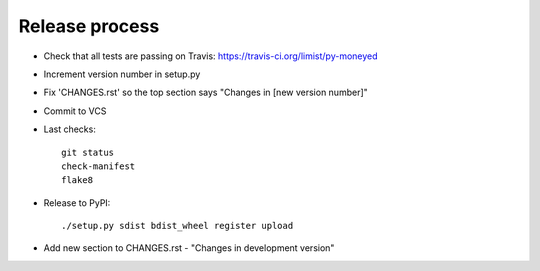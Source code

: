Release process
===============

* Check that all tests are passing on Travis: https://travis-ci.org/limist/py-moneyed

* Increment version number in setup.py

* Fix 'CHANGES.rst' so the top section says "Changes in [new version number]"

* Commit to VCS

* Last checks::

    git status
    check-manifest
    flake8

* Release to PyPI::

    ./setup.py sdist bdist_wheel register upload

* Add new section to CHANGES.rst - "Changes in development version"
